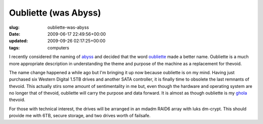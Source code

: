 Oubliette (was Abyss)
=====================

:slug: oubliette-was-abyss
:date: 2009-06-17 22:49:56+00:00
:updated: 2009-09-26 02:17:25+00:00
:tags: computers

I recently considered the naming of `abyss </2008/08/18/abyss/>`__ and
decided that the word
`oubliette <http://en.wikipedia.org/wiki/Oubliette>`__ made a better
name. Oubliette is a much more appropriate description in understanding
the theme and purpose of the machine as a replacement for thevoid.

The name change happened a while ago but I'm bringing it up now because
oubliette is on my mind. Having just purchased six Western Digital 1.5TB
drives and another SATA controller, it is finally time to obsolete the
last remnants of thevoid. This actually stirs some amount of
sentimentality in me but, even though the hardware and operating system
are no longer that of thevoid, oubliette will carry the purpose and data
forward. It is almost as though oubliette is my
`ghola <http://en.wikipedia.org/wiki/Ghola>`__ thevoid.

For those with technical interest, the drives will be arranged in an
mdadm RAID6 array with luks dm-crypt. This should provide me with 6TB,
secure storage, and two drives worth of failsafe.
